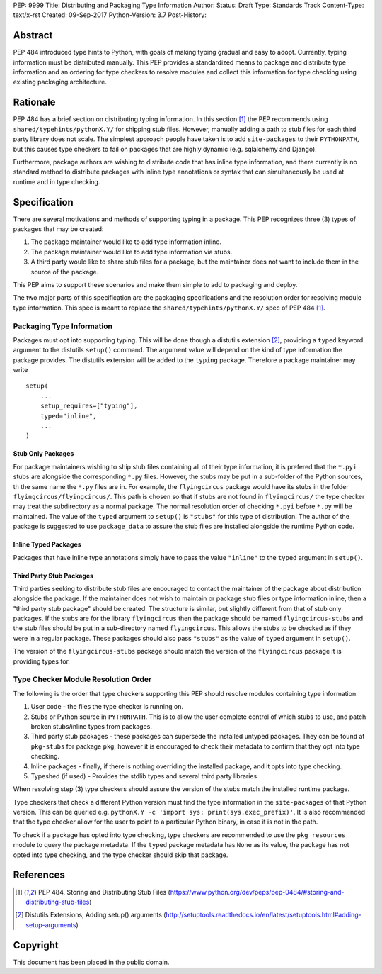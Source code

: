 PEP: 9999 
Title: Distributing and Packaging Type Information
Author: 
Status: Draft
Type: Standards Track
Content-Type: text/x-rst
Created: 09-Sep-2017
Python-Version: 3.7
Post-History: 


Abstract
========

PEP 484 introduced type hints to Python, with goals of making typing
gradual and easy to adopt. Currently, typing information must be distributed 
manually. This PEP provides a standardized means to package and distribute
type information and an ordering for type checkers to resolve modules and 
collect this information for type checking using existing packaging
architecture.


Rationale
=========

PEP 484 has a brief section on distributing typing information. In this
section [1]_ the PEP recommends using ``shared/typehints/pythonX.Y/`` for
shipping stub files. However, manually adding a path to stub files for each
third party library does not scale. The simplest approach people have taken
is to add ``site-packages`` to their ``PYTHONPATH``, but this causes type
checkers to fail on packages that are highly dynamic (e.g. sqlalchemy 
and Django).

Furthermore, package authors are wishing to distribute code that has
inline type information, and there currently is no standard method to
distribute packages with inline type annotations or syntax that can
simultaneously be used at runtime and in type checking.


Specification
=============

There are several motivations and methods of supporting typing in a package.                                                 This PEP recognizes three (3) types of packages that may be created:

1. The package maintainer would like to add type information inline.

2. The package maintainer would like to add type information via stubs.

3. A third party would like to share stub files for a package, but the
   maintainer does not want to include them in the source of the package.
   
This PEP aims to support these scenarios and make them simple to add to packaging and deploy.

The two major parts of this specification are the packaging specifications
and the resolution order for resolving module type information. This spec
is meant to replace the ``shared/typehints/pythonX.Y/`` spec of PEP 484 [1]_. 

Packaging Type Information
--------------------------

Packages must opt into supporting typing. This will be done though a distutils
extension [2]_, providing a ``typed`` keyword argument to the distutils
``setup()`` command. The argument value will depend on the kind of type
information the package provides. The distutils extension will be added to the
``typing`` package. Therefore a package maintainer may write

::

    setup(
        ...
        setup_requires=["typing"],
        typed="inline",
        ...
    )

Stub Only Packages
''''''''''''''''''

For package maintainers wishing to ship stub files containing all of their
type information, it is prefered that the ``*.pyi`` stubs are alongside the
corresponding ``*.py`` files. However, the stubs may be put in a sub-folder
of the Python sources, th the same name the ``*.py`` files are in. For 
example, the ``flyingcircus`` package would have its stubs in the folder
``flyingcircus/flyingcircus/``. This path is chosen so that if stubs are
not found in ``flyingcircus/`` the type checker may treat the subdirectory as
a normal package. The normal resolution order of checking ``*.pyi`` before
``*.py`` will be maintained. The value of the ``typed`` argument to 
``setup()`` is ``"stubs"`` for this type of distribution. The author of the
package is suggested to use ``package_data`` to assure the stub files are
installed alongside the runtime Python code.

Inline Typed Packages
''''''''''''''''''''

Packages that have inline type annotations simply have to pass the value
``"inline"`` to the ``typed`` argument in ``setup()``.

Third Party Stub Packages
'''''''''''''''''''''''''

Third parties seeking to distribute stub files are encouraged to contact the
maintainer of the package about distribution alongside the package. If the
maintainer does not wish to maintain or package stub files or type information
inline, then a "third party stub package" should be created. The structure is
similar, but slightly different from that of stub only packages. If the stubs
are for the library ``flyingcircus`` then the package should be named 
``flyingcircus-stubs`` and the stub files should be put in a sub-directory
named ``flyingcircus``. This allows the stubs to be checked as if they were in
a regular package. These packages should also pass ``"stubs"`` as the value 
of ``typed`` argument in ``setup()``.

The version of the ``flyingcircus-stubs`` package should match the version of
the ``flyingcircus`` package it is providing types for.

Type Checker Module Resolution Order
------------------------------------

The following is the order that type checkers supporting this PEP should
resolve modules containing type information:

1. User code - the files the type checker is running on.

2. Stubs or Python source in ``PYTHONPATH``. This is to allow the user
   complete control of which stubs to use, and patch broken stubs/inline
   types from packages.

3. Third party stub packages - these packages can supersede the installed
   untyped packages. They can be found at ``pkg-stubs`` for package ``pkg``,
   however it is encouraged to check their metadata to confirm that they opt
   into type checking.

4. Inline packages - finally, if there is nothing overriding the installed
   package, and it opts into type checking.

5. Typeshed (if used) - Provides the stdlib types and several third party libraries

When resolving step (3) type checkers should assure the version of the stubs
match the installed runtime package.

Type checkers that check a different Python version must find the type
information in the ``site-packages`` of that Python version. This can be
queried e.g. ``pythonX.Y -c 'import sys; print(sys.exec_prefix)'``. It is
also recommended that the type checker allow for the user to point to a
particular Python binary, in case it is not in the path.

To check if a package has opted into type checking, type checkers are
recommended to use the ``pkg_resources`` module to query the package
metadata. If the ``typed`` package metadata has ``None`` as its value, the
package has not opted into type checking, and the type checker should skip that
package.


References
==========

.. [1] PEP 484, Storing and Distributing Stub Files
   (https://www.python.org/dev/peps/pep-0484/#storing-and-distributing-stub-files)

.. [2] Distutils Extensions, Adding setup() arguments
   (http://setuptools.readthedocs.io/en/latest/setuptools.html#adding-setup-arguments)

Copyright
=========

This document has been placed in the public domain.



..
   Local Variables:
   mode: indented-text
   indent-tabs-mode: nil
   sentence-end-double-space: t
   fill-column: 70
   coding: utf-8
   End:
